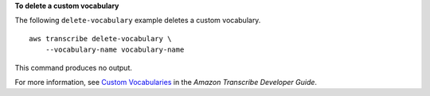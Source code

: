 **To delete a custom vocabulary**

The following ``delete-vocabulary`` example deletes a custom vocabulary. ::

    aws transcribe delete-vocabulary \
        --vocabulary-name vocabulary-name

This command produces no output.

For more information, see `Custom Vocabularies <https://docs.aws.amazon.com/transcribe/latest/dg/how-vocabulary.html>`__ in the *Amazon Transcribe Developer Guide*.